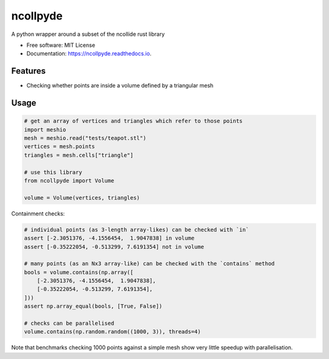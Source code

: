 =========
ncollpyde
=========


.. image:: https://img.shields.io/pypi/pyversions/ncollpyde.svg
        :target: https://pypi.python.org/pypi/ncollpyde

.. image:: https://img.shields.io/pypi/v/ncollpyde.svg
        :target: https://pypi.python.org/pypi/ncollpyde

.. image:: https://img.shields.io/travis/clbarnes/ncollpyde.svg
        :target: https://travis-ci.org/clbarnes/ncollpyde

.. image:: https://readthedocs.org/projects/ncollpyde/badge/?version=latest
        :target: https://ncollpyde.readthedocs.io/en/latest/?badge=latest
        :alt: Documentation Status

.. image:: https://img.shields.io/badge/code%20style-black-000000.svg
    :target: https://github.com/ambv/black



A python wrapper around a subset of the ncollide rust library


* Free software: MIT License
* Documentation: https://ncollpyde.readthedocs.io.

Features
--------

* Checking whether points are inside a volume defined by a triangular mesh

Usage
-----

.. code-block:: python

    # get an array of vertices and triangles which refer to those points
    import meshio
    mesh = meshio.read("tests/teapot.stl")
    vertices = mesh.points
    triangles = mesh.cells["triangle"]

    # use this library
    from ncollpyde import Volume

    volume = Volume(vertices, triangles)

Containment checks:

.. code-block:: python

    # individual points (as 3-length array-likes) can be checked with `in`
    assert [-2.3051376, -4.1556454,  1.9047838] in volume
    assert [-0.35222054, -0.513299, 7.6191354] not in volume

    # many points (as an Nx3 array-like) can be checked with the `contains` method
    bools = volume.contains(np.array([
        [-2.3051376, -4.1556454,  1.9047838],
        [-0.35222054, -0.513299, 7.6191354],
    ]))
    assert np.array_equal(bools, [True, False])

    # checks can be parallelised
    volume.contains(np.random.random((1000, 3)), threads=4)

Note that benchmarks checking 1000 points against a simple mesh show very little speedup with parallelisation.
